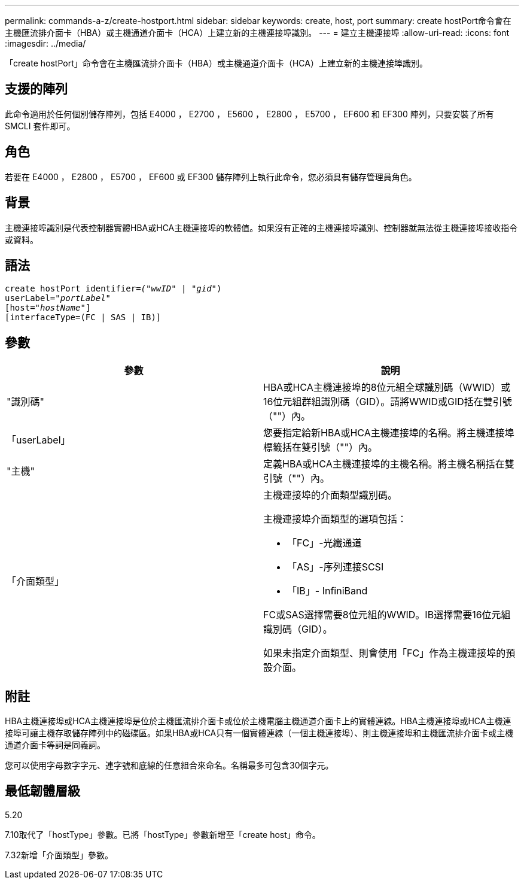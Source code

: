 ---
permalink: commands-a-z/create-hostport.html 
sidebar: sidebar 
keywords: create, host, port 
summary: create hostPort命令會在主機匯流排介面卡（HBA）或主機通道介面卡（HCA）上建立新的主機連接埠識別。 
---
= 建立主機連接埠
:allow-uri-read: 
:icons: font
:imagesdir: ../media/


[role="lead"]
「create hostPort」命令會在主機匯流排介面卡（HBA）或主機通道介面卡（HCA）上建立新的主機連接埠識別。



== 支援的陣列

此命令適用於任何個別儲存陣列，包括 E4000 ， E2700 ， E5600 ， E2800 ， E5700 ， EF600 和 EF300 陣列，只要安裝了所有 SMCLI 套件即可。



== 角色

若要在 E4000 ， E2800 ， E5700 ， EF600 或 EF300 儲存陣列上執行此命令，您必須具有儲存管理員角色。



== 背景

主機連接埠識別是代表控制器實體HBA或HCA主機連接埠的軟體值。如果沒有正確的主機連接埠識別、控制器就無法從主機連接埠接收指令或資料。



== 語法

[source, cli, subs="+macros"]
----
create hostPort identifier=pass:quotes[_("wwID"_ | "_gid"_)
userLabel="_portLabel"_]
[host=pass:quotes[_"hostName"_]]
[interfaceType=(FC | SAS | IB)]
----


== 參數

|===
| 參數 | 說明 


 a| 
"識別碼"
 a| 
HBA或HCA主機連接埠的8位元組全球識別碼（WWID）或16位元組群組識別碼（GID）。請將WWID或GID括在雙引號（""）內。



 a| 
「userLabel」
 a| 
您要指定給新HBA或HCA主機連接埠的名稱。將主機連接埠標籤括在雙引號（""）內。



 a| 
"主機"
 a| 
定義HBA或HCA主機連接埠的主機名稱。將主機名稱括在雙引號（""）內。



 a| 
「介面類型」
 a| 
主機連接埠的介面類型識別碼。

主機連接埠介面類型的選項包括：

* 「FC」-光纖通道
* 「AS」-序列連接SCSI
* 「IB」- InfiniBand


FC或SAS選擇需要8位元組的WWID。IB選擇需要16位元組識別碼（GID）。

如果未指定介面類型、則會使用「FC」作為主機連接埠的預設介面。

|===


== 附註

HBA主機連接埠或HCA主機連接埠是位於主機匯流排介面卡或位於主機電腦主機通道介面卡上的實體連線。HBA主機連接埠或HCA主機連接埠可讓主機存取儲存陣列中的磁碟區。如果HBA或HCA只有一個實體連線（一個主機連接埠）、則主機連接埠和主機匯流排介面卡或主機通道介面卡等詞是同義詞。

您可以使用字母數字字元、連字號和底線的任意組合來命名。名稱最多可包含30個字元。



== 最低韌體層級

5.20

7.10取代了「hostType」參數。已將「hostType」參數新增至「create host」命令。

7.32新增「介面類型」參數。
